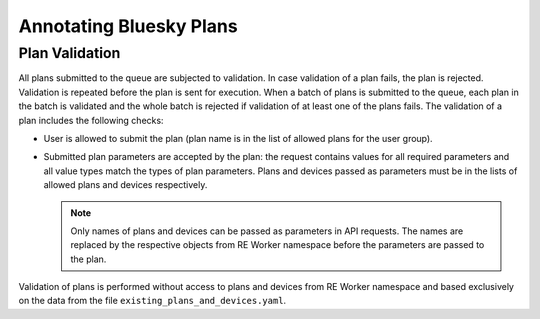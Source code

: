 ========================
Annotating Bluesky Plans
========================

Plan Validation
---------------

All plans submitted to the queue are subjected to validation. In case validation of a plan fails,
the plan is rejected. Validation is repeated before the plan is sent for execution. When a batch
of plans is submitted to the queue, each plan in the batch is validated and the whole batch is
rejected if validation of at least one of the plans fails. The validation of a plan includes
the following checks:

* User is allowed to submit the plan (plan name is in the list of allowed plans for the user group).

* Submitted plan parameters are accepted by the plan: the request contains values for all required
  parameters and all value types match the types of plan parameters. Plans and devices passed as parameters
  must be in the lists of allowed plans and devices respectively.

  .. note::
    Only names of plans and devices can be passed as parameters in API requests. The names are replaced
    by the respective objects from RE Worker namespace before the parameters are passed to the plan.

Validation of plans is performed without access to plans and devices from RE Worker namespace and
based exclusively on the data from the file ``existing_plans_and_devices.yaml``.